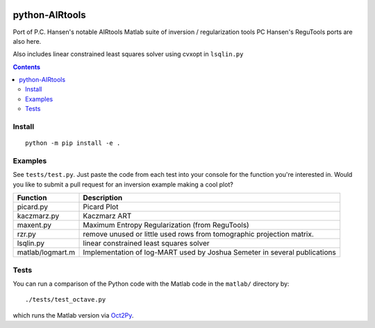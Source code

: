 .. image:: https://travis-ci.org/scivision/airtools.svg?branch=master
    :target: https://travis-ci.org/scivision/airtools

.. image:: https://coveralls.io/repos/scivision/airtools/badge.svg?branch=master&service=github 
    :target: https://coveralls.io/github/scivision/airtools?branch=master 

.. image:: https://api.codeclimate.com/v1/badges/07d00b91f79c958c073a/maintainability
   :target: https://codeclimate.com/github/scivision/airtools/maintainability
   :alt: Maintainability

===============
python-AIRtools
===============

Port of P.C. Hansen's notable AIRtools Matlab suite of inversion / regularization tools
PC Hansen's ReguTools ports are also here.

Also includes linear constrained least squares solver using cvxopt in ``lsqlin.py``

.. contents::

Install
-------
::

    python -m pip install -e .
    
Examples
--------
See ``tests/test.py``. 
Just paste the code from each test into your console for the function you're interested in. 
Would you like to submit a pull request for an inversion example making a cool plot? 

================    ===========
Function            Description
================    ===========
picard.py           Picard Plot

kaczmarz.py         Kaczmarz ART 

maxent.py           Maximum Entropy Regularization (from ReguTools)

rzr.py              remove unused or little used rows from tomographic projection matrix.

lsqlin.py           linear constrained least squares solver

matlab/logmart.m    Implementation of log-MART used by Joshua Semeter in several publications
================    ===========


Tests
-----
You can run a comparison of the Python code with the Matlab code in the ``matlab/`` directory by::

    ./tests/test_octave.py
    
which runs the Matlab version via `Oct2Py <https://blink1073.github.io/oct2py/>`_.

